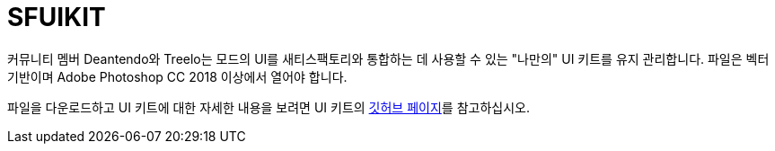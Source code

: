 = SFUIKIT

커뮤니티 멤버 Deantendo와 Treelo는
모드의 UI를 새티스팩토리와 통합하는 데 사용할 수 있는 "나만의" UI 키트를 유지 관리합니다.
파일은 벡터 기반이며 Adobe Photoshop CC 2018 이상에서 열어야 합니다.

파일을 다운로드하고 UI 키트에 대한 자세한 내용을 보려면
UI 키트의 https://github.com/deantendo/sfuikit[깃허브 페이지]를 참고하십시오.